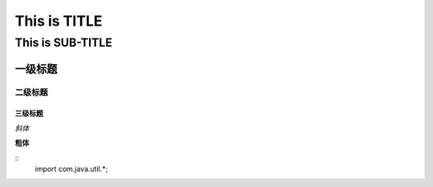 ==========
This is TITLE
==========

---------------
This is SUB-TITLE
---------------


一级标题
=============

二级标题
-------------

三级标题
'''''''''''''



*斜体*

**粗体**

::
    import com.java.util.*;

..
   code-block:: java
   import com.java.util.*;

